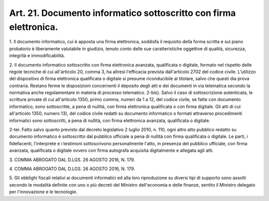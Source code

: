 
.. _art21:

Art. 21. Documento informatico sottoscritto con firma elettronica.
^^^^^^^^^^^^^^^^^^^^^^^^^^^^^^^^^^^^^^^^^^^^^^^^^^^^^^^^^^^^^^^^^^



1\. Il documento informatico, cui è apposta una firma elettronica,
soddisfa il requisito della forma scritta e sul piano probatorio
è liberamente valutabile in giudizio, tenuto conto delle sue
caratteristiche oggettive di qualità, sicurezza, integrità e
immodificabilità.

2\. Il documento informatico sottoscritto con firma elettronica
avanzata, qualificata o digitale, formato nel rispetto delle regole
tecniche di cui all'articolo 20, comma 3, ha altresì l'efficacia
prevista dall'articolo 2702 del codice civile. L'utilizzo del
dispositivo di firma elettronica qualificata o digitale si presume
riconducibile al titolare, salvo che questi dia prova contraria.
Restano ferme le disposizioni concernenti il deposito degli atti e
dei documenti in via telematica secondo la normativa anche
regolamentare in materia di processo telematico.
2-bis). Salvo il caso di sottoscrizione autenticata, le
scritture private di cui all'articolo 1350, primo comma, numeri da 1
a 12, del codice civile, se fatte con documento informatico, sono
sottoscritte, a pena di nullità, con firma elettronica qualificata o
con firma digitale. Gli atti di cui all'articolo 1350, numero 13),
del codice civile redatti su documento informatico o formati
attraverso procedimenti informatici sono sottoscritti, a pena di
nullità, con firma elettronica avanzata, qualificata o digitale.

2-ter\. Fatto salvo quanto previsto dal decreto legislativo 2
luglio 2010, n. 110, ogni altro atto pubblico redatto su documento
informatico è sottoscritto dal pubblico ufficiale a pena di nullità
con firma qualificata o digitale. Le parti, i fidefacenti,
l'interprete e i testimoni sottoscrivono personalmente l'atto, in
presenza del pubblico ufficiale, con firma avanzata, qualificata o
digitale ovvero con firma autografa acquisita digitalmente e allegata
agli atti.

3\. COMMA ABROGATO DAL D.LGS. 26 AGOSTO 2016, N. 179.

4\. COMMA ABROGATO DAL D.LGS. 26 AGOSTO 2016, N. 179.

5\. Gli obblighi fiscali relativi ai documenti informatici ed alla
loro riproduzione su diversi tipi di supporto sono assolti secondo le
modalità definite con uno o più decreti del Ministro dell'economia
e delle finanze, sentito il Ministro delegato per l'innovazione e le
tecnologie.
